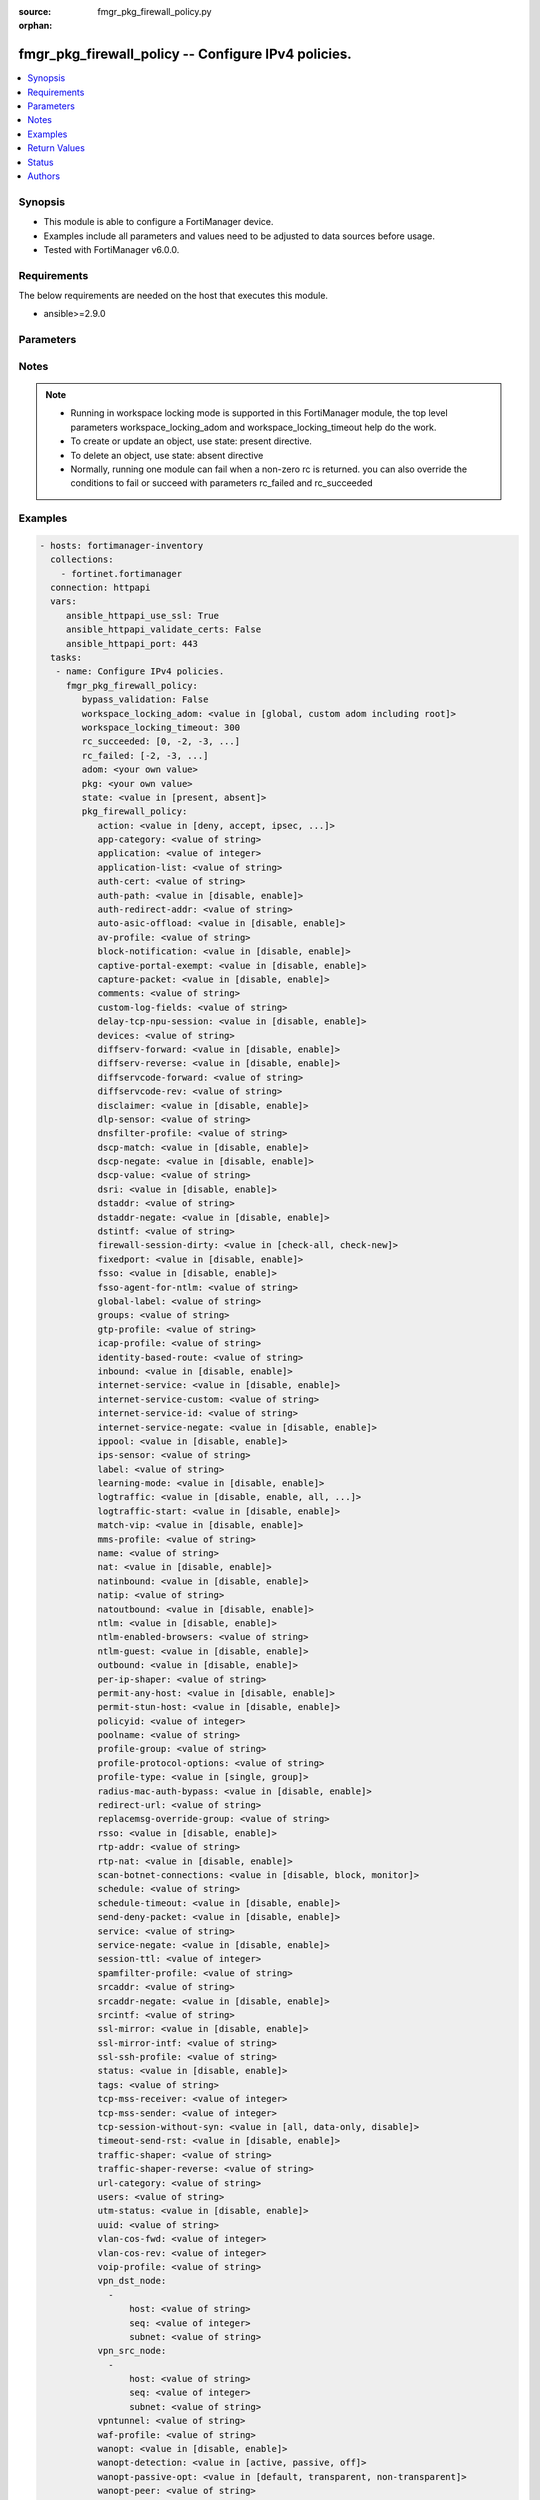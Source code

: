 :source: fmgr_pkg_firewall_policy.py

:orphan:

.. _fmgr_pkg_firewall_policy:

fmgr_pkg_firewall_policy -- Configure IPv4 policies.
++++++++++++++++++++++++++++++++++++++++++++++++++++

.. versionadded:: 2.10

.. contents::
   :local:
   :depth: 1


Synopsis
--------

- This module is able to configure a FortiManager device.
- Examples include all parameters and values need to be adjusted to data sources before usage.
- Tested with FortiManager v6.0.0.


Requirements
------------
The below requirements are needed on the host that executes this module.

- ansible>=2.9.0



Parameters
----------

.. raw:: html

 <ul>
 <li><span class="li-head">bypass_validation</span> - Only set to True when module schema diffs with FortiManager API structure, module continues to execute without validating parameters <span class="li-normal">type: bool</span> <span class="li-required">required: false</span> <span class="li-normal"> default: False</span> </li>
 <li><span class="li-head">workspace_locking_adom</span> - Acquire the workspace lock if FortiManager is running in workspace mode <span class="li-normal">type: str</span> <span class="li-required">required: false</span> <span class="li-normal"> choices: global, custom adom including root</span> </li>
 <li><span class="li-head">workspace_locking_timeout</span> - The maximum time in seconds to wait for other users to release workspace lock <span class="li-normal">type: integer</span> <span class="li-required">required: false</span>  <span class="li-normal">default: 300</span> </li>
 <li><span class="li-head">rc_succeeded</span> - The rc codes list with which the conditions to succeed will be overriden <span class="li-normal">type: list</span> <span class="li-required">required: false</span> </li>
 <li><span class="li-head">rc_failed</span> - The rc codes list with which the conditions to fail will be overriden <span class="li-normal">type: list</span> <span class="li-required">required: false</span> </li>
 <li><span class="li-head">state</span> - The directive to create, update or delete an object <span class="li-normal">type: str</span> <span class="li-required">required: true</span> <span class="li-normal"> choices: present, absent</span> </li>
 <li><span class="li-head">adom</span> - The parameter in requested url <span class="li-normal">type: str</span> <span class="li-required">required: true</span> </li>
 <li><span class="li-head">pkg</span> - The parameter in requested url <span class="li-normal">type: str</span> <span class="li-required">required: true</span> </li>
 <li><span class="li-head">pkg_firewall_policy</span> - Configure IPv4 policies. <span class="li-normal">type: dict</span></li>
 <ul class="ul-self">
 <li><span class="li-head">action</span> - Policy action (allow/deny/ipsec). <span class="li-normal">type: str</span>  <span class="li-normal">choices: [deny, accept, ipsec, ssl-vpn]</span> </li>
 <li><span class="li-head">app-category</span> - Application category ID list. <span class="li-normal">type: str</span> </li>
 <li><span class="li-head">application</span> - No description for the parameter <span class="li-normal">type: int</span></li>
 <li><span class="li-head">application-list</span> - Name of an existing Application list. <span class="li-normal">type: str</span> </li>
 <li><span class="li-head">auth-cert</span> - HTTPS server certificate for policy authentication. <span class="li-normal">type: str</span> </li>
 <li><span class="li-head">auth-path</span> - Enable/disable authentication-based routing. <span class="li-normal">type: str</span>  <span class="li-normal">choices: [disable, enable]</span> </li>
 <li><span class="li-head">auth-redirect-addr</span> - HTTP-to-HTTPS redirect address for firewall authentication. <span class="li-normal">type: str</span> </li>
 <li><span class="li-head">auto-asic-offload</span> - Enable/disable offloading security profile processing to CP processors. <span class="li-normal">type: str</span>  <span class="li-normal">choices: [disable, enable]</span> </li>
 <li><span class="li-head">av-profile</span> - Name of an existing Antivirus profile. <span class="li-normal">type: str</span> </li>
 <li><span class="li-head">block-notification</span> - Enable/disable block notification. <span class="li-normal">type: str</span>  <span class="li-normal">choices: [disable, enable]</span> </li>
 <li><span class="li-head">captive-portal-exempt</span> - Enable to exempt some users from the captive portal. <span class="li-normal">type: str</span>  <span class="li-normal">choices: [disable, enable]</span> </li>
 <li><span class="li-head">capture-packet</span> - Enable/disable capture packets. <span class="li-normal">type: str</span>  <span class="li-normal">choices: [disable, enable]</span> </li>
 <li><span class="li-head">comments</span> - No description for the parameter <span class="li-normal">type: str</span> </li>
 <li><span class="li-head">custom-log-fields</span> - Custom fields to append to log messages for this policy. <span class="li-normal">type: str</span> </li>
 <li><span class="li-head">delay-tcp-npu-session</span> - Enable TCP NPU session delay to guarantee packet order of 3-way handshake. <span class="li-normal">type: str</span>  <span class="li-normal">choices: [disable, enable]</span> </li>
 <li><span class="li-head">devices</span> - Names of devices or device groups that can be matched by the policy. <span class="li-normal">type: str</span> </li>
 <li><span class="li-head">diffserv-forward</span> - Enable to change packets DiffServ values to the specified diffservcode-forward value. <span class="li-normal">type: str</span>  <span class="li-normal">choices: [disable, enable]</span> </li>
 <li><span class="li-head">diffserv-reverse</span> - Enable to change packets reverse (reply) DiffServ values to the specified diffservcode-rev value. <span class="li-normal">type: str</span>  <span class="li-normal">choices: [disable, enable]</span> </li>
 <li><span class="li-head">diffservcode-forward</span> - Change packets DiffServ to this value. <span class="li-normal">type: str</span> </li>
 <li><span class="li-head">diffservcode-rev</span> - Change packets reverse (reply) DiffServ to this value. <span class="li-normal">type: str</span> </li>
 <li><span class="li-head">disclaimer</span> - Enable/disable user authentication disclaimer. <span class="li-normal">type: str</span>  <span class="li-normal">choices: [disable, enable]</span> </li>
 <li><span class="li-head">dlp-sensor</span> - Name of an existing DLP sensor. <span class="li-normal">type: str</span> </li>
 <li><span class="li-head">dnsfilter-profile</span> - Name of an existing DNS filter profile. <span class="li-normal">type: str</span> </li>
 <li><span class="li-head">dscp-match</span> - Enable DSCP check. <span class="li-normal">type: str</span>  <span class="li-normal">choices: [disable, enable]</span> </li>
 <li><span class="li-head">dscp-negate</span> - Enable negated DSCP match. <span class="li-normal">type: str</span>  <span class="li-normal">choices: [disable, enable]</span> </li>
 <li><span class="li-head">dscp-value</span> - DSCP value. <span class="li-normal">type: str</span> </li>
 <li><span class="li-head">dsri</span> - Enable DSRI to ignore HTTP server responses. <span class="li-normal">type: str</span>  <span class="li-normal">choices: [disable, enable]</span> </li>
 <li><span class="li-head">dstaddr</span> - Destination address and address group names. <span class="li-normal">type: str</span> </li>
 <li><span class="li-head">dstaddr-negate</span> - When enabled dstaddr specifies what the destination address must NOT be. <span class="li-normal">type: str</span>  <span class="li-normal">choices: [disable, enable]</span> </li>
 <li><span class="li-head">dstintf</span> - Outgoing (egress) interface. <span class="li-normal">type: str</span> </li>
 <li><span class="li-head">firewall-session-dirty</span> - How to handle sessions if the configuration of this firewall policy changes. <span class="li-normal">type: str</span>  <span class="li-normal">choices: [check-all, check-new]</span> </li>
 <li><span class="li-head">fixedport</span> - Enable to prevent source NAT from changing a sessions source port. <span class="li-normal">type: str</span>  <span class="li-normal">choices: [disable, enable]</span> </li>
 <li><span class="li-head">fsso</span> - Enable/disable Fortinet Single Sign-On. <span class="li-normal">type: str</span>  <span class="li-normal">choices: [disable, enable]</span> </li>
 <li><span class="li-head">fsso-agent-for-ntlm</span> - FSSO agent to use for NTLM authentication. <span class="li-normal">type: str</span> </li>
 <li><span class="li-head">global-label</span> - Label for the policy that appears when the GUI is in Global View mode. <span class="li-normal">type: str</span> </li>
 <li><span class="li-head">groups</span> - Names of user groups that can authenticate with this policy. <span class="li-normal">type: str</span> </li>
 <li><span class="li-head">gtp-profile</span> - GTP profile. <span class="li-normal">type: str</span> </li>
 <li><span class="li-head">icap-profile</span> - Name of an existing ICAP profile. <span class="li-normal">type: str</span> </li>
 <li><span class="li-head">identity-based-route</span> - Name of identity-based routing rule. <span class="li-normal">type: str</span> </li>
 <li><span class="li-head">inbound</span> - Policy-based IPsec VPN: only traffic from the remote network can initiate a VPN. <span class="li-normal">type: str</span>  <span class="li-normal">choices: [disable, enable]</span> </li>
 <li><span class="li-head">internet-service</span> - Enable/disable use of Internet Services for this policy. <span class="li-normal">type: str</span>  <span class="li-normal">choices: [disable, enable]</span> </li>
 <li><span class="li-head">internet-service-custom</span> - Custom Internet Service Name. <span class="li-normal">type: str</span> </li>
 <li><span class="li-head">internet-service-id</span> - Internet Service ID. <span class="li-normal">type: str</span> </li>
 <li><span class="li-head">internet-service-negate</span> - When enabled internet-service specifies what the service must NOT be. <span class="li-normal">type: str</span>  <span class="li-normal">choices: [disable, enable]</span> </li>
 <li><span class="li-head">ippool</span> - Enable to use IP Pools for source NAT. <span class="li-normal">type: str</span>  <span class="li-normal">choices: [disable, enable]</span> </li>
 <li><span class="li-head">ips-sensor</span> - Name of an existing IPS sensor. <span class="li-normal">type: str</span> </li>
 <li><span class="li-head">label</span> - Label for the policy that appears when the GUI is in Section View mode. <span class="li-normal">type: str</span> </li>
 <li><span class="li-head">learning-mode</span> - Enable to allow everything, but log all of the meaningful data for security information gathering. <span class="li-normal">type: str</span>  <span class="li-normal">choices: [disable, enable]</span> </li>
 <li><span class="li-head">logtraffic</span> - Enable or disable logging. <span class="li-normal">type: str</span>  <span class="li-normal">choices: [disable, enable, all, utm]</span> </li>
 <li><span class="li-head">logtraffic-start</span> - Record logs when a session starts and ends. <span class="li-normal">type: str</span>  <span class="li-normal">choices: [disable, enable]</span> </li>
 <li><span class="li-head">match-vip</span> - Enable to match packets that have had their destination addresses changed by a VIP. <span class="li-normal">type: str</span>  <span class="li-normal">choices: [disable, enable]</span> </li>
 <li><span class="li-head">mms-profile</span> - Name of an existing MMS profile. <span class="li-normal">type: str</span> </li>
 <li><span class="li-head">name</span> - Policy name. <span class="li-normal">type: str</span> </li>
 <li><span class="li-head">nat</span> - Enable/disable source NAT. <span class="li-normal">type: str</span>  <span class="li-normal">choices: [disable, enable]</span> </li>
 <li><span class="li-head">natinbound</span> - Policy-based IPsec VPN: apply destination NAT to inbound traffic. <span class="li-normal">type: str</span>  <span class="li-normal">choices: [disable, enable]</span> </li>
 <li><span class="li-head">natip</span> - Policy-based IPsec VPN: source NAT IP address for outgoing traffic. <span class="li-normal">type: str</span> </li>
 <li><span class="li-head">natoutbound</span> - Policy-based IPsec VPN: apply source NAT to outbound traffic. <span class="li-normal">type: str</span>  <span class="li-normal">choices: [disable, enable]</span> </li>
 <li><span class="li-head">ntlm</span> - Enable/disable NTLM authentication. <span class="li-normal">type: str</span>  <span class="li-normal">choices: [disable, enable]</span> </li>
 <li><span class="li-head">ntlm-enabled-browsers</span> - No description for the parameter <span class="li-normal">type: str</span></li>
 <li><span class="li-head">ntlm-guest</span> - Enable/disable NTLM guest user access. <span class="li-normal">type: str</span>  <span class="li-normal">choices: [disable, enable]</span> </li>
 <li><span class="li-head">outbound</span> - Policy-based IPsec VPN: only traffic from the internal network can initiate a VPN. <span class="li-normal">type: str</span>  <span class="li-normal">choices: [disable, enable]</span> </li>
 <li><span class="li-head">per-ip-shaper</span> - Per-IP traffic shaper. <span class="li-normal">type: str</span> </li>
 <li><span class="li-head">permit-any-host</span> - Accept UDP packets from any host. <span class="li-normal">type: str</span>  <span class="li-normal">choices: [disable, enable]</span> </li>
 <li><span class="li-head">permit-stun-host</span> - Accept UDP packets from any Session Traversal Utilities for NAT (STUN) host. <span class="li-normal">type: str</span>  <span class="li-normal">choices: [disable, enable]</span> </li>
 <li><span class="li-head">policyid</span> - Policy ID. <span class="li-normal">type: int</span> </li>
 <li><span class="li-head">poolname</span> - IP Pool names. <span class="li-normal">type: str</span> </li>
 <li><span class="li-head">profile-group</span> - Name of profile group. <span class="li-normal">type: str</span> </li>
 <li><span class="li-head">profile-protocol-options</span> - Name of an existing Protocol options profile. <span class="li-normal">type: str</span> </li>
 <li><span class="li-head">profile-type</span> - Determine whether the firewall policy allows security profile groups or single profiles only. <span class="li-normal">type: str</span>  <span class="li-normal">choices: [single, group]</span> </li>
 <li><span class="li-head">radius-mac-auth-bypass</span> - Enable MAC authentication bypass. <span class="li-normal">type: str</span>  <span class="li-normal">choices: [disable, enable]</span> </li>
 <li><span class="li-head">redirect-url</span> - URL users are directed to after seeing and accepting the disclaimer or authenticating. <span class="li-normal">type: str</span> </li>
 <li><span class="li-head">replacemsg-override-group</span> - Override the default replacement message group for this policy. <span class="li-normal">type: str</span> </li>
 <li><span class="li-head">rsso</span> - Enable/disable RADIUS single sign-on (RSSO). <span class="li-normal">type: str</span>  <span class="li-normal">choices: [disable, enable]</span> </li>
 <li><span class="li-head">rtp-addr</span> - Address names if this is an RTP NAT policy. <span class="li-normal">type: str</span> </li>
 <li><span class="li-head">rtp-nat</span> - Enable Real Time Protocol (RTP) NAT. <span class="li-normal">type: str</span>  <span class="li-normal">choices: [disable, enable]</span> </li>
 <li><span class="li-head">scan-botnet-connections</span> - Block or monitor connections to Botnet servers or disable Botnet scanning. <span class="li-normal">type: str</span>  <span class="li-normal">choices: [disable, block, monitor]</span> </li>
 <li><span class="li-head">schedule</span> - Schedule name. <span class="li-normal">type: str</span> </li>
 <li><span class="li-head">schedule-timeout</span> - Enable to force current sessions to end when the schedule object times out. <span class="li-normal">type: str</span>  <span class="li-normal">choices: [disable, enable]</span> </li>
 <li><span class="li-head">send-deny-packet</span> - Enable to send a reply when a session is denied or blocked by a firewall policy. <span class="li-normal">type: str</span>  <span class="li-normal">choices: [disable, enable]</span> </li>
 <li><span class="li-head">service</span> - Service and service group names. <span class="li-normal">type: str</span> </li>
 <li><span class="li-head">service-negate</span> - When enabled service specifies what the service must NOT be. <span class="li-normal">type: str</span>  <span class="li-normal">choices: [disable, enable]</span> </li>
 <li><span class="li-head">session-ttl</span> - Session TTL in seconds for sessions accepted by this policy. <span class="li-normal">type: int</span> </li>
 <li><span class="li-head">spamfilter-profile</span> - Name of an existing Spam filter profile. <span class="li-normal">type: str</span> </li>
 <li><span class="li-head">srcaddr</span> - Source address and address group names. <span class="li-normal">type: str</span> </li>
 <li><span class="li-head">srcaddr-negate</span> - When enabled srcaddr specifies what the source address must NOT be. <span class="li-normal">type: str</span>  <span class="li-normal">choices: [disable, enable]</span> </li>
 <li><span class="li-head">srcintf</span> - Incoming (ingress) interface. <span class="li-normal">type: str</span> </li>
 <li><span class="li-head">ssl-mirror</span> - Enable to copy decrypted SSL traffic to a FortiGate interface (called SSL mirroring). <span class="li-normal">type: str</span>  <span class="li-normal">choices: [disable, enable]</span> </li>
 <li><span class="li-head">ssl-mirror-intf</span> - SSL mirror interface name. <span class="li-normal">type: str</span> </li>
 <li><span class="li-head">ssl-ssh-profile</span> - Name of an existing SSL SSH profile. <span class="li-normal">type: str</span> </li>
 <li><span class="li-head">status</span> - Enable or disable this policy. <span class="li-normal">type: str</span>  <span class="li-normal">choices: [disable, enable]</span> </li>
 <li><span class="li-head">tags</span> - Names of object-tags applied to this policy. <span class="li-normal">type: str</span> </li>
 <li><span class="li-head">tcp-mss-receiver</span> - Receiver TCP maximum segment size (MSS). <span class="li-normal">type: int</span> </li>
 <li><span class="li-head">tcp-mss-sender</span> - Sender TCP maximum segment size (MSS). <span class="li-normal">type: int</span> </li>
 <li><span class="li-head">tcp-session-without-syn</span> - Enable/disable creation of TCP session without SYN flag. <span class="li-normal">type: str</span>  <span class="li-normal">choices: [all, data-only, disable]</span> </li>
 <li><span class="li-head">timeout-send-rst</span> - Enable/disable sending RST packets when TCP sessions expire. <span class="li-normal">type: str</span>  <span class="li-normal">choices: [disable, enable]</span> </li>
 <li><span class="li-head">traffic-shaper</span> - Traffic shaper. <span class="li-normal">type: str</span> </li>
 <li><span class="li-head">traffic-shaper-reverse</span> - Reverse traffic shaper. <span class="li-normal">type: str</span> </li>
 <li><span class="li-head">url-category</span> - URL category ID list. <span class="li-normal">type: str</span> </li>
 <li><span class="li-head">users</span> - Names of individual users that can authenticate with this policy. <span class="li-normal">type: str</span> </li>
 <li><span class="li-head">utm-status</span> - Enable to add one or more security profiles (AV, IPS, etc. <span class="li-normal">type: str</span>  <span class="li-normal">choices: [disable, enable]</span> </li>
 <li><span class="li-head">uuid</span> - Universally Unique Identifier (UUID; automatically assigned but can be manually reset). <span class="li-normal">type: str</span> </li>
 <li><span class="li-head">vlan-cos-fwd</span> - VLAN forward direction user priority: 255 passthrough, 0 lowest, 7 highest. <span class="li-normal">type: int</span> </li>
 <li><span class="li-head">vlan-cos-rev</span> - VLAN reverse direction user priority: 255 passthrough, 0 lowest, 7 highest. <span class="li-normal">type: int</span> </li>
 <li><span class="li-head">voip-profile</span> - Name of an existing VoIP profile. <span class="li-normal">type: str</span> </li>
 <li><span class="li-head">vpn_dst_node</span> - No description for the parameter <span class="li-normal">type: array</span> <ul class="ul-self">
 <li><span class="li-head">host</span> - No description for the parameter <span class="li-normal">type: str</span> </li>
 <li><span class="li-head">seq</span> - No description for the parameter <span class="li-normal">type: int</span> </li>
 <li><span class="li-head">subnet</span> - No description for the parameter <span class="li-normal">type: str</span> </li>
 </ul>
 <li><span class="li-head">vpn_src_node</span> - No description for the parameter <span class="li-normal">type: array</span> <ul class="ul-self">
 <li><span class="li-head">host</span> - No description for the parameter <span class="li-normal">type: str</span> </li>
 <li><span class="li-head">seq</span> - No description for the parameter <span class="li-normal">type: int</span> </li>
 <li><span class="li-head">subnet</span> - No description for the parameter <span class="li-normal">type: str</span> </li>
 </ul>
 <li><span class="li-head">vpntunnel</span> - Policy-based IPsec VPN: name of the IPsec VPN Phase 1. <span class="li-normal">type: str</span> </li>
 <li><span class="li-head">waf-profile</span> - Name of an existing Web application firewall profile. <span class="li-normal">type: str</span> </li>
 <li><span class="li-head">wanopt</span> - Enable/disable WAN optimization. <span class="li-normal">type: str</span>  <span class="li-normal">choices: [disable, enable]</span> </li>
 <li><span class="li-head">wanopt-detection</span> - WAN optimization auto-detection mode. <span class="li-normal">type: str</span>  <span class="li-normal">choices: [active, passive, off]</span> </li>
 <li><span class="li-head">wanopt-passive-opt</span> - WAN optimization passive mode options. <span class="li-normal">type: str</span>  <span class="li-normal">choices: [default, transparent, non-transparent]</span> </li>
 <li><span class="li-head">wanopt-peer</span> - WAN optimization peer. <span class="li-normal">type: str</span> </li>
 <li><span class="li-head">wanopt-profile</span> - WAN optimization profile. <span class="li-normal">type: str</span> </li>
 <li><span class="li-head">wccp</span> - Enable/disable forwarding traffic matching this policy to a configured WCCP server. <span class="li-normal">type: str</span>  <span class="li-normal">choices: [disable, enable]</span> </li>
 <li><span class="li-head">webcache</span> - Enable/disable web cache. <span class="li-normal">type: str</span>  <span class="li-normal">choices: [disable, enable]</span> </li>
 <li><span class="li-head">webcache-https</span> - Enable/disable web cache for HTTPS. <span class="li-normal">type: str</span>  <span class="li-normal">choices: [disable, ssl-server, any, enable]</span> </li>
 <li><span class="li-head">webfilter-profile</span> - Name of an existing Web filter profile. <span class="li-normal">type: str</span> </li>
 <li><span class="li-head">wsso</span> - Enable/disable WiFi Single Sign On (WSSO). <span class="li-normal">type: str</span>  <span class="li-normal">choices: [disable, enable]</span> </li>
 <li><span class="li-head">object position</span> - No description for the parameter <span class="li-normal">type: list</span></li>
 </ul>
 </ul>






Notes
-----
.. note::

   - Running in workspace locking mode is supported in this FortiManager module, the top level parameters workspace_locking_adom and workspace_locking_timeout help do the work.

   - To create or update an object, use state: present directive.

   - To delete an object, use state: absent directive

   - Normally, running one module can fail when a non-zero rc is returned. you can also override the conditions to fail or succeed with parameters rc_failed and rc_succeeded

Examples
--------

.. code-block:: yaml+jinja

 - hosts: fortimanager-inventory
   collections:
     - fortinet.fortimanager
   connection: httpapi
   vars:
      ansible_httpapi_use_ssl: True
      ansible_httpapi_validate_certs: False
      ansible_httpapi_port: 443
   tasks:
    - name: Configure IPv4 policies.
      fmgr_pkg_firewall_policy:
         bypass_validation: False
         workspace_locking_adom: <value in [global, custom adom including root]>
         workspace_locking_timeout: 300
         rc_succeeded: [0, -2, -3, ...]
         rc_failed: [-2, -3, ...]
         adom: <your own value>
         pkg: <your own value>
         state: <value in [present, absent]>
         pkg_firewall_policy:
            action: <value in [deny, accept, ipsec, ...]>
            app-category: <value of string>
            application: <value of integer>
            application-list: <value of string>
            auth-cert: <value of string>
            auth-path: <value in [disable, enable]>
            auth-redirect-addr: <value of string>
            auto-asic-offload: <value in [disable, enable]>
            av-profile: <value of string>
            block-notification: <value in [disable, enable]>
            captive-portal-exempt: <value in [disable, enable]>
            capture-packet: <value in [disable, enable]>
            comments: <value of string>
            custom-log-fields: <value of string>
            delay-tcp-npu-session: <value in [disable, enable]>
            devices: <value of string>
            diffserv-forward: <value in [disable, enable]>
            diffserv-reverse: <value in [disable, enable]>
            diffservcode-forward: <value of string>
            diffservcode-rev: <value of string>
            disclaimer: <value in [disable, enable]>
            dlp-sensor: <value of string>
            dnsfilter-profile: <value of string>
            dscp-match: <value in [disable, enable]>
            dscp-negate: <value in [disable, enable]>
            dscp-value: <value of string>
            dsri: <value in [disable, enable]>
            dstaddr: <value of string>
            dstaddr-negate: <value in [disable, enable]>
            dstintf: <value of string>
            firewall-session-dirty: <value in [check-all, check-new]>
            fixedport: <value in [disable, enable]>
            fsso: <value in [disable, enable]>
            fsso-agent-for-ntlm: <value of string>
            global-label: <value of string>
            groups: <value of string>
            gtp-profile: <value of string>
            icap-profile: <value of string>
            identity-based-route: <value of string>
            inbound: <value in [disable, enable]>
            internet-service: <value in [disable, enable]>
            internet-service-custom: <value of string>
            internet-service-id: <value of string>
            internet-service-negate: <value in [disable, enable]>
            ippool: <value in [disable, enable]>
            ips-sensor: <value of string>
            label: <value of string>
            learning-mode: <value in [disable, enable]>
            logtraffic: <value in [disable, enable, all, ...]>
            logtraffic-start: <value in [disable, enable]>
            match-vip: <value in [disable, enable]>
            mms-profile: <value of string>
            name: <value of string>
            nat: <value in [disable, enable]>
            natinbound: <value in [disable, enable]>
            natip: <value of string>
            natoutbound: <value in [disable, enable]>
            ntlm: <value in [disable, enable]>
            ntlm-enabled-browsers: <value of string>
            ntlm-guest: <value in [disable, enable]>
            outbound: <value in [disable, enable]>
            per-ip-shaper: <value of string>
            permit-any-host: <value in [disable, enable]>
            permit-stun-host: <value in [disable, enable]>
            policyid: <value of integer>
            poolname: <value of string>
            profile-group: <value of string>
            profile-protocol-options: <value of string>
            profile-type: <value in [single, group]>
            radius-mac-auth-bypass: <value in [disable, enable]>
            redirect-url: <value of string>
            replacemsg-override-group: <value of string>
            rsso: <value in [disable, enable]>
            rtp-addr: <value of string>
            rtp-nat: <value in [disable, enable]>
            scan-botnet-connections: <value in [disable, block, monitor]>
            schedule: <value of string>
            schedule-timeout: <value in [disable, enable]>
            send-deny-packet: <value in [disable, enable]>
            service: <value of string>
            service-negate: <value in [disable, enable]>
            session-ttl: <value of integer>
            spamfilter-profile: <value of string>
            srcaddr: <value of string>
            srcaddr-negate: <value in [disable, enable]>
            srcintf: <value of string>
            ssl-mirror: <value in [disable, enable]>
            ssl-mirror-intf: <value of string>
            ssl-ssh-profile: <value of string>
            status: <value in [disable, enable]>
            tags: <value of string>
            tcp-mss-receiver: <value of integer>
            tcp-mss-sender: <value of integer>
            tcp-session-without-syn: <value in [all, data-only, disable]>
            timeout-send-rst: <value in [disable, enable]>
            traffic-shaper: <value of string>
            traffic-shaper-reverse: <value of string>
            url-category: <value of string>
            users: <value of string>
            utm-status: <value in [disable, enable]>
            uuid: <value of string>
            vlan-cos-fwd: <value of integer>
            vlan-cos-rev: <value of integer>
            voip-profile: <value of string>
            vpn_dst_node:
              -
                  host: <value of string>
                  seq: <value of integer>
                  subnet: <value of string>
            vpn_src_node:
              -
                  host: <value of string>
                  seq: <value of integer>
                  subnet: <value of string>
            vpntunnel: <value of string>
            waf-profile: <value of string>
            wanopt: <value in [disable, enable]>
            wanopt-detection: <value in [active, passive, off]>
            wanopt-passive-opt: <value in [default, transparent, non-transparent]>
            wanopt-peer: <value of string>
            wanopt-profile: <value of string>
            wccp: <value in [disable, enable]>
            webcache: <value in [disable, enable]>
            webcache-https: <value in [disable, ssl-server, any, ...]>
            webfilter-profile: <value of string>
            wsso: <value in [disable, enable]>
            object position: <value of list>



Return Values
-------------


Common return values are documented: https://docs.ansible.com/ansible/latest/reference_appendices/common_return_values.html#common-return-values, the following are the fields unique to this module:


.. raw:: html

 <ul>
 <li> <span class="li-return">request_url</span> - The full url requested <span class="li-normal">returned: always</span> <span class="li-normal">type: str</span> <span class="li-normal">sample: /sys/login/user</span></li>
 <li> <span class="li-return">response_code</span> - The status of api request <span class="li-normal">returned: always</span> <span class="li-normal">type: int</span> <span class="li-normal">sample: 0</span></li>
 <li> <span class="li-return">response_message</span> - The descriptive message of the api response <span class="li-normal">returned: always</span> <span class="li-normal">type: str</span> <span class="li-normal">sample: OK</li>
 <li> <span class="li-return">response_data</span> - The data body of the api response <span class="li-normal">returned: optional</span> <span class="li-normal">type: list or dict</span></li>
 </ul>





Status
------

- This module is not guaranteed to have a backwards compatible interface.


Authors
-------

- Link Zheng (@chillancezen)
- Jie Xue (@JieX19)
- Frank Shen (@fshen01)
- Hongbin Lu (@fgtdev-hblu)


.. hint::

    If you notice any issues in this documentation, you can create a pull request to improve it.



